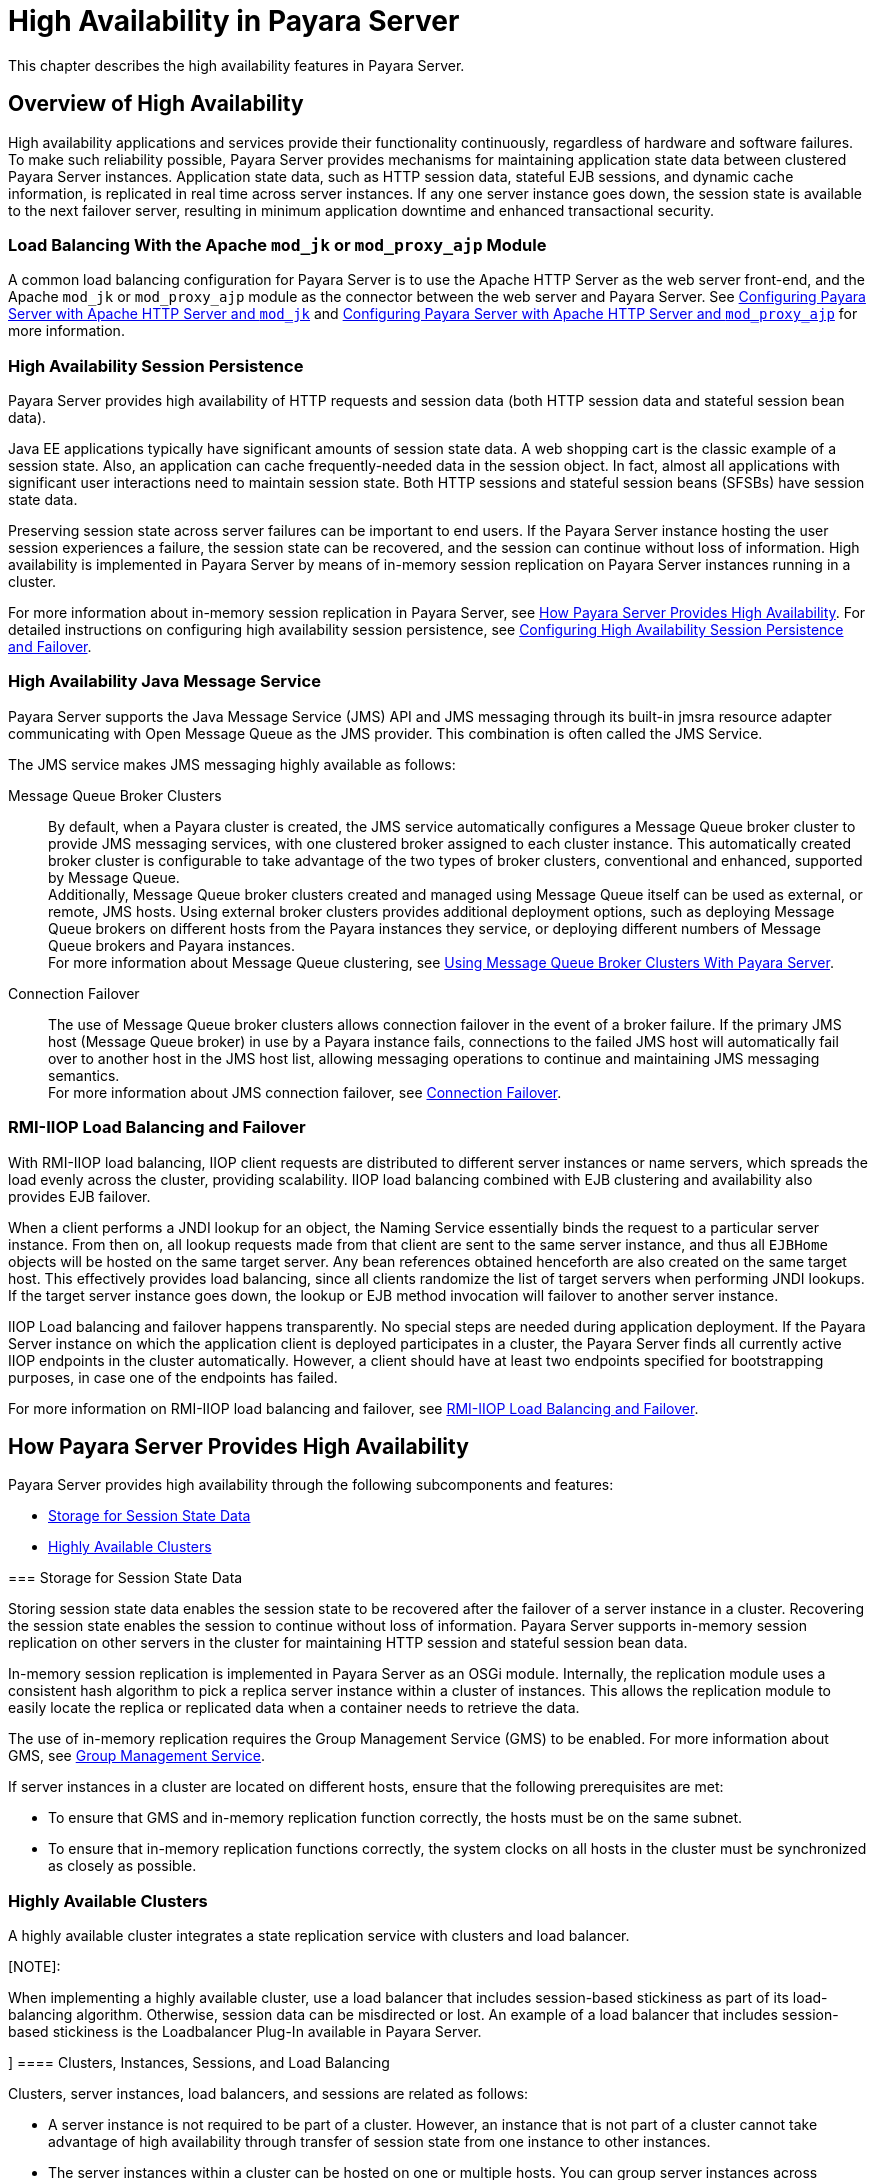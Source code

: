 [[high-availability-in-payara-server]]
= High Availability in Payara Server

This chapter describes the high availability features in Payara Server.

[[overview-of-high-availability]]
== Overview of High Availability

High availability applications and services provide their functionality continuously, regardless of hardware and software failures. To make such reliability possible, Payara Server provides mechanisms for maintaining application state data between clustered Payara Server instances. Application state data, such as HTTP session data, stateful EJB sessions, and dynamic cache information, is replicated in real time across server instances. If any one server instance goes down, the session state is available to the next failover server, resulting in minimum application downtime and enhanced transactional security.


[[load-balancing-with-the-apache-mod_jk-or-mod_proxy_ajp-module]]
=== Load Balancing With the Apache `mod_jk` or `mod_proxy_ajp` Module

A common load balancing configuration for Payara Server is to use the Apache HTTP Server as the web server front-end, and the Apache `mod_jk` or `mod_proxy_ajp` module as the connector between the web server and Payara Server. See xref:docs:ha-administration-guide:http-load-balancing.adoc#configuring-payara-server-with-apache-http-server-and-mod_jk[Configuring Payara Server with Apache HTTP Server and `mod_jk`] and xref:docs:ha-administration-guide:http-load-balancing.adoc#configuring-payara-server-with-apache-http-server-and-mod_proxy_ajp[Configuring Payara Server with Apache HTTP Server and `mod_proxy_ajp`] for more information.

[[high-availability-session-persistence]]
=== High Availability Session Persistence

Payara Server provides high availability of HTTP requests and session data (both HTTP session data and stateful session bean data).

Java EE applications typically have significant amounts of session state data. A web shopping cart is the classic example of a session state. Also, an application can cache frequently-needed data in the session object. In fact, almost all applications with significant user interactions need to maintain session state. Both HTTP sessions and stateful session beans (SFSBs) have session state data.

Preserving session state across server failures can be important to end users. If the Payara Server instance hosting the user session experiences a failure, the session state can be recovered, and the session can continue without loss of information. High availability is implemented in Payara Server by means of in-memory session replication on Payara Server instances running in a cluster.

For more information about in-memory session replication in Payara Server, see xref:docs:ha-administration-guide:overview.adoc#how-payara-server-provides-high-availability[How Payara Server Provides High Availability]. For detailed instructions on configuring high availability session persistence, see xref:docs:ha-administration-guide:session-persistence-and-failover.adoc#configuring-high-availability-session-persistence-and-failover[Configuring High Availability Session Persistence and Failover].

[[high-availability-java-message-service]]
=== High Availability Java Message Service

Payara Server supports the Java Message Service (JMS) API and JMS messaging through its built-in jmsra resource adapter communicating with Open Message Queue as the JMS provider. This combination is often called the JMS Service.

The JMS service makes JMS messaging highly available as follows:

Message Queue Broker Clusters::
  By default, when a Payara cluster is created, the JMS service automatically configures a Message Queue broker cluster to provide JMS messaging services, with one clustered broker assigned to each cluster instance. This automatically created broker cluster is configurable to take advantage of the two types of broker clusters, conventional and enhanced, supported by Message Queue. +
  Additionally, Message Queue broker clusters created and managed using Message Queue itself can be used as external, or remote, JMS hosts. Using external broker clusters provides additional deployment options, such as deploying Message Queue brokers on different hosts from the Payara instances they service, or deploying different numbers of Message Queue brokers and Payara instances. +
  For more information about Message Queue clustering, see xref:docs:ha-administration-guide:jms.adoc#using-message-queue-broker-clusters-with-payara-server[Using Message Queue Broker Clusters With Payara Server].
Connection Failover::
  The use of Message Queue broker clusters allows connection failover in the event of a broker failure. If the primary JMS host (Message Queue broker) in use by a Payara instance fails, connections to the failed JMS host will automatically fail over to another host in the JMS host list, allowing messaging operations to continue and maintaining JMS messaging semantics. +
  For more information about JMS connection failover, see xref:docs:ha-administration-guide:jms.adoc#connection-failover[Connection Failover].

[[rmi-iiop-load-balancing-and-failover]]
=== RMI-IIOP Load Balancing and Failover

With RMI-IIOP load balancing, IIOP client requests are distributed to different server instances or name servers, which spreads the load evenly across the cluster, providing scalability. IIOP load balancing combined with EJB clustering and availability also provides EJB failover.

When a client performs a JNDI lookup for an object, the Naming Service essentially binds the request to a particular server instance. From then on, all lookup requests made from that client are sent to the same server instance, and thus all `EJBHome` objects will be hosted on the same target server. Any bean references obtained henceforth are also created on the same target host. This effectively provides load balancing, since all clients randomize the list of target servers when performing JNDI lookups. If the target server instance goes down, the lookup or EJB method invocation will failover to another server instance.

IIOP Load balancing and failover happens transparently. No special steps are needed during application deployment. If the Payara Server instance on which the application client is deployed participates in a cluster, the Payara Server finds all currently active IIOP endpoints in the cluster automatically. However, a client should have at least two endpoints specified for bootstrapping purposes, in case one of the endpoints has failed.

For more information on RMI-IIOP load balancing and failover, see xref:docs:ha-administration-guide:rmi-iiop.adoc#rmi-iiop-load-balancing-and-failover[RMI-IIOP Load Balancing and Failover].

[[how-payara-server-provides-high-availability]]
== How Payara Server Provides High Availability

Payara Server provides high availability through the following subcomponents and features:

* xref:docs:ha-administration-guide:overview.adoc#storage-for-session-state-data[Storage for Session State Data]
* xref:docs:ha-administration-guide:overview.adoc#highly-available-clusters[Highly Available Clusters]

[[gjghv]][[GSHAG00256]][[storage-for-session-state-data]]
=== Storage for Session State Data

Storing session state data enables the session state to be recovered after the failover of a server instance in a cluster. Recovering the session state enables the session to continue without loss of information. Payara Server supports in-memory session replication on other servers in the cluster for maintaining HTTP session and stateful session bean data.

In-memory session replication is implemented in Payara Server
as an OSGi module. Internally, the replication module uses a consistent hash algorithm to pick a replica server instance within a cluster of instances. This allows the replication module to easily locate the replica or replicated data when a container needs to retrieve the data.

The use of in-memory replication requires the Group Management Service (GMS) to be enabled. For more information about GMS, see xref:docs:ha-administration-guide:clusters.adoc#group-management-service[Group Management Service].

If server instances in a cluster are located on different hosts, ensure that the following prerequisites are met:

* To ensure that GMS and in-memory replication function correctly, the hosts must be on the same subnet.
* To ensure that in-memory replication functions correctly, the system clocks on all hosts in the cluster must be synchronized as closely as possible.

[[highly-available-clusters]]
=== Highly Available Clusters

A highly available cluster integrates a state replication service with clusters and load balancer.

[NOTE]:
====
When implementing a highly available cluster, use a load balancer that includes session-based stickiness as part of its load-balancing algorithm. Otherwise, session data can be misdirected or lost. An example of a load balancer that includes session-based stickiness is the Loadbalancer Plug-In available in Payara Server.
====


][[clusters-instances-sessions-and-load-balancing]]
==== Clusters, Instances, Sessions, and Load Balancing

Clusters, server instances, load balancers, and sessions are related as follows:

* A server instance is not required to be part of a cluster. However, an instance that is not part of a cluster cannot take advantage of high availability through transfer of session state from one instance to other instances.
* The server instances within a cluster can be hosted on one or multiple hosts. You can group server instances across different hosts into a cluster.
* A particular load balancer can forward requests to server instances on multiple clusters. You can use this ability of the load balancer to perform an online upgrade without loss of service. For more information, see xref:docs:ha-administration-guide:rolling-upgrade.adoc#upgrading-in-multiple-clusters[Upgrading in Multiple Clusters].
* A single cluster can receive requests from multiple load balancers. If a cluster is served by more than one load balancer, you must configure the cluster in exactly the same way on each load balancer.
* Each session is tied to a particular cluster. Therefore, although you can deploy an application on multiple clusters, session failover will occur only within a single cluster.

The cluster thus acts as a safe boundary for session failover for the server instances within the cluster. You can use the load balancer and upgrade components within the Payara Server without loss of service.

[[protocols-for-centralized-cluster-administration]]
==== Protocols for Centralized Cluster Administration

Payara Server uses the Distributed Component Object Model (DCOM) remote protocol or secure shell (SSH) to ensure that clusters that span multiple hosts can be administered centrally. To perform administrative operations on Payara Server instances that are remote from the domain administration server (DAS), the DAS must be able to communicate with those instances. If an instance is running, the DAS connects to the running instance directly. For example, when you deploy an application to an instance, the DAS connects to the instance and deploys the application to the instance.

However, the DAS cannot connect to an instance to perform operations on an instance that is not running, such as creating or starting the instance. For these operations, the DAS uses DCOM or SSH to contact a remote host and administer instances there. DCOM or SSH provides confidentiality and security for data that is exchanged between the DAS and remote hosts.

[NOTE]
====
The use of DCOM or SSH to enable centralized administration of remote instances is optional. If the use of DCOM SSH is not feasible in your environment, you can administer remote instances locally.
====


For more information, see xref:docs:ha-administration-guide:ssh-setup.adoc#enabling-centralized-administration-of-glassfish-server-instances[Enabling Centralized Administration of Payara Server Instances].

[[recovering-from-failures]]
== Recovering from Failures

You can use various techniques to manually recover individual subcomponents after hardware failures such as disk crashes.

[[recovering-the-domain-administration-server]]
=== Recovering the Domain Administration Server

Loss of the Domain Administration Server (DAS) affects only administration. Payara Server clusters and standalone instances, and the applications deployed to them, continue to run as before, even if the DAS is not reachable

Use any of the following methods to recover the DAS:

* Back up the domain periodically, so you have periodic snapshots. After a hardware failure, re-create the DAS on a new host, as described in "xref:docs:administration-guide:domains.adoc#re-creating-the-domain-administration-server-das[Re-Creating the Domain Administration Server (DAS)]" in Payara Server Administration Guide.
* Put the domain installation and configuration on a shared and robust file system (NFS for example). If the primary DAS host fails, a second host is brought up with the same IP address and will take over with manual intervention or user supplied automation.
* Zip the Payara Server installation and domain root directory. Restore it on the new host, assigning it the same network identity.

[[recovering-payara-server-instances]]
=== Recovering Payara Server Instances

Payara Server provide tools for backing up and restoring Payara Server instances. For more information, see xref:docs:ha-administration-guide:instances.adoc#to-resynchronize-an-instance-and-the-das-offline[To Resynchronize an Instance and the DAS Offline].

[[recovering-the-http-load-balancer-and-web-server]]
=== Recovering the HTTP Load Balancer and Web Server

There are no explicit commands to back up only a web server configuration. Simply zip the web server installation directory. After failure, unzip the saved backup on a new host with the same network identity. If the new host has a different IP address, update the DNS server or the routers.

[NOTE]
====

This assumes that the web server is either reinstalled or restored from
an image first.

====


The Load Balancer Plug-In (`plugins` directory) and configurations are in the web server installation directory, typically `/opt/SUNWwbsvr`. +
The web-install `/web-instance/config` directory contains the `loadbalancer.xml` file.

[[recovering-message-queue]]
=== Recovering Message Queue

When a Message Queue broker becomes unavailable, the method you use to restore the broker to operation depends on the nature of the failure that caused the broker to become unavailable:

* Power failure or failure other than disk storage
* Failure of disk storage

Additionally, the urgency of restoring an unavailable broker to operation depends on the type of the broker:

* Standalone Broker. When a standalone broker becomes unavailable, both service availability and data availability are interrupted. Restore the broker to operation as soon as possible to restore availability.
* Broker in a Conventional Cluster. When a broker in a conventional cluster becomes unavailable, service availability continues to be provided by the other brokers in the cluster. However, data availability of the persistent data stored by the unavailable broker is interrupted. Restore the broker to operation to restore availability of its persistent data.
* Broker in an Enhanced Cluster. When a broker in an enhanced cluster becomes unavailable, service availability and data availability continue to be provided by the other brokers in the cluster. Restore the broker to operation to return the cluster to its previous capacity.

[[recovering-from-power-failure-and-failures-other-than-disk-storage]]
==== Recovering From Power Failure and Failures Other Than Disk Storage

When a host is affected by a power failure or failure of a non-disk component such as memory, processor or network card, restore Message Queue brokers on the affected host by starting the brokers after the failure has been remedied.

To start brokers serving as Embedded or Local JMS hosts, start the Payara instances the brokers are servicing. To start brokers serving as Remote JMS hosts, use the `imqbrokerd` Message Queue utility.

[[recovering-from-failure-of-disk-storage]]
==== Recovering from Failure of Disk Storage

Message Queue uses disk storage for software, configuration files and persistent data stores. In a default Payara installation, all three of these are generally stored on the same disk: the Message Queue software in as-install-parent`/mq`, and broker configuration files and persistent data stores (except for the persistent data stores of enhanced clusters, which are housed in highly available databases) in domain-dir`/imq`. If this disk fails, restoring brokers to operation is impossible unless you have previously created a backup of these items. To create such a backup, use a utility such as `zip`, `gzip` or `tar` to create archives of these directories and all their content. When creating the backup, you should first quiesce all brokers and physical destinations, as described in "link:../../openmq/mq-admin-guide/broker-management.html#GMADG00522[Quiescing a Broker]" and "link:../../openmq/mq-admin-guide/message-delivery.html#GMADG00533[Pausing and Resuming a Physical Destination]" in Open Message Queue Administration Guide, respectively. Then, after the failed disk is replaced and put into service, expand the backup archive into the same location.

Restoring the Persistent Data Store From Backup. For many messaging applications, restoring a persistent data store from backup does not produce the desired results because the backed up store does not represent the content of the store when the disk failure occurred. In some applications, the persistent data changes rapidly enough to make backups obsolete as soon as they are created. To avoid issues in restoring a persistent data store, consider using a RAID or SAN data storage solution that is fault-tolerant, especially for data stores in production environments.

[[more-information]]
== More Information

For information about planning a high-availability deployment, including assessing hardware requirements, planning network configuration, and selecting a topology, see the xref:docs:application-deployment-guide:overview.adoc[Payara Server Deployment Planning Guide]. This manual also provides a high-level introduction to concepts such as:

* Payara Server components such as node agents, domains, and clusters
* IIOP load balancing in a cluster
* Message queue fail-over

For more information about developing applications that take advantage of high availability features, see the link:../application-development-guide/toc.html#GSDVG[Payara Server Application Development Guide].

For information on how to configure and tune applications and Payara Server for best performance with high availability, see the link:../performance-tuning-guide/toc.html#GSPTG[Payara Server Performance Tuning Guide], which discusses topics such as:

* Tuning persistence frequency and persistence scope
* Checkpointing stateful session beans
* Configuring the JDBC connection pool
* Session size
* Configuring load balancers for best performance
